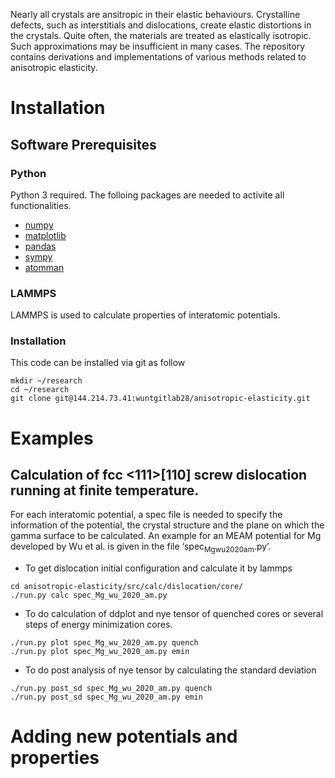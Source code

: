 #+TITTLE: Anisotropic Elasticity

Nearly all crystals are ansitropic in their elastic behaviours.  Crystalline defects, such as interstitials and dislocations, create elastic distortions in the crystals. Quite often, the materials are treated as elastically isotropic.  Such approximations may be insufficient in many cases.  The repository contains derivations and implementations of various methods related to anisotropic elasticity.

* Installation

** Software Prerequisites
*** Python
	Python 3 required. The folloing packages are needed to activite all functionalities.
	- [[https://www.numpy.org][numpy]]
	- [[https://matplotlib.org][matplotlib]]
	- [[https://pandas.pydata.org][pandas]]
	- [[https://www.sympy.org][sympy]]
	- [[https://ctcms.nist.gov/potentials/atomman/][atomman]]

*** LAMMPS 
	LAMMPS is used to calculate properties of interatomic potentials.

*** Installation
	This code can be installed via git as follow
	
	#+BEGIN_SRC shell
	mkdir ~/research
	cd ~/research
	git clone git@144.214.73.41:wuntgitlab28/anisotropic-elasticity.git
	#+END_SRC
	
* Examples
** Calculation of fcc <111>[110] screw dislocation running at finite temperature.
	For each interatomic potential, a spec file is needed to specify the information of the potential, the crystal structure and the plane on which the gamma surface to be calculated.
 	An example for an MEAM potential for Mg developed by Wu et al. is given in the file ‘spec_Mg_wu_2020_am.py’.
	- To get dislocation initial configuration and calculate it by lammps
	#+BEGIN_SRC shell
	cd anisotropic-elasticity/src/calc/dislocation/core/
	./run.py calc spec_Mg_wu_2020_am.py
	#+END_SRC
	
	- To do calculation of ddplot and nye tensor of quenched cores or several steps of energy minimization cores.
	#+BEGIN_SRC shell
	./run.py plot spec_Mg_wu_2020_am.py quench
  	./run.py plot spec_Mg_wu_2020_am.py emin
  	#+END_SRC
  	
  	- To do post analysis of nye tensor by calculating the standard deviation
  	#+BEGIN_SRC shell
	./run.py post_sd spec_Mg_wu_2020_am.py quench
  	./run.py post_sd spec_Mg_wu_2020_am.py emin
  	#+END_SRC

* Adding new potentials and properties


